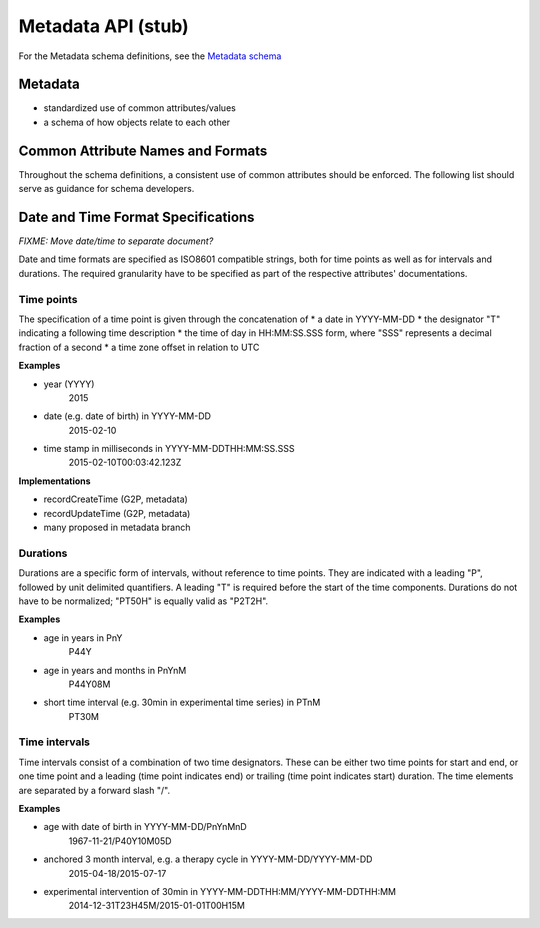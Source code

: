 .. _metadata:

***************************
Metadata API (stub)
***************************

For the Metadata schema definitions, see the `Metadata schema <schemas/metadata.html>`_

------------------
Metadata
------------------

* standardized use of common attributes/values
* a schema of how objects relate to each other

----------------------------------
Common Attribute Names and Formats
----------------------------------

Throughout the schema definitions, a consistent use of common attributes should
be enforced. The following list should serve as guidance for schema developers.


+-------------------+----------------+
| **Attribute** | **Note** |
| id | the objects ID, used for references; (at least) locally unique |
| name | a more descriptive object label or legacy ID; should *not* be used as reference |
| accessions | an ``ARRAY`` containing other names, IDs, URIs of the object |
| description | a string describing aspects of the object; *not* a list or nested object itself |
| recordCreateTime | time at which this record was created in ISO 8601 (see **Date and Time...**) |
| recordUpdateTime | time at which this record was updated in ISO 8601 (see **Date and Time...**) |
+-------------------+----------------+



-----------------------------------
Date and Time Format Specifications
-----------------------------------

`FIXME: Move date/time to separate document?`

Date and time formats are specified as ISO8601 compatible strings, both for
time points as well as for intervals and durations.
The required granularity have to be specified as part of the respective
attributes' documentations.


===========
Time points
===========

The specification of a time point is given through the concatenation of
* a date in YYYY-MM-DD
* the designator "T" indicating a following time description
* the time of day in HH:MM:SS.SSS form, where "SSS" represents a decimal
fraction of a second
* a time zone offset in relation to UTC

**Examples**

* year (YYYY)
    2015

* date (e.g. date of birth) in YYYY-MM-DD
    2015-02-10

* time stamp in milliseconds in YYYY-MM-DDTHH:MM:SS.SSS
    2015-02-10T00:03:42.123Z

**Implementations**

* recordCreateTime (G2P, metadata)
* recordUpdateTime (G2P, metadata)
* many proposed in metadata branch


===========
Durations
===========

Durations are a specific form of intervals, without reference to time points.
They are indicated with a leading "P", followed by unit delimited
quantifiers. A leading "T" is required before the start of the time components.
Durations do not have to be normalized; "PT50H" is equally valid as "P2T2H".

**Examples**

* age in years in PnY
    P44Y

* age in years and months in PnYnM
    P44Y08M

* short time interval (e.g. 30min in experimental time series) in PTnM
    PT30M


==============
Time intervals
==============

Time intervals consist of a combination of two time designators. These can be
either two time points for start and end, or one time point and a leading
(time point indicates end) or trailing (time point indicates start) duration.
The time elements are separated by a forward slash "/".

**Examples**

* age with date of birth in YYYY-MM-DD/PnYnMnD
    1967-11-21/P40Y10M05D

* anchored 3 month interval, e.g. a therapy cycle in YYYY-MM-DD/YYYY-MM-DD
    2015-04-18/2015-07-17

* experimental intervention of 30min in YYYY-MM-DDTHH:MM/YYYY-MM-DDTHH:MM
    2014-12-31T23H45M/2015-01-01T00H15M
